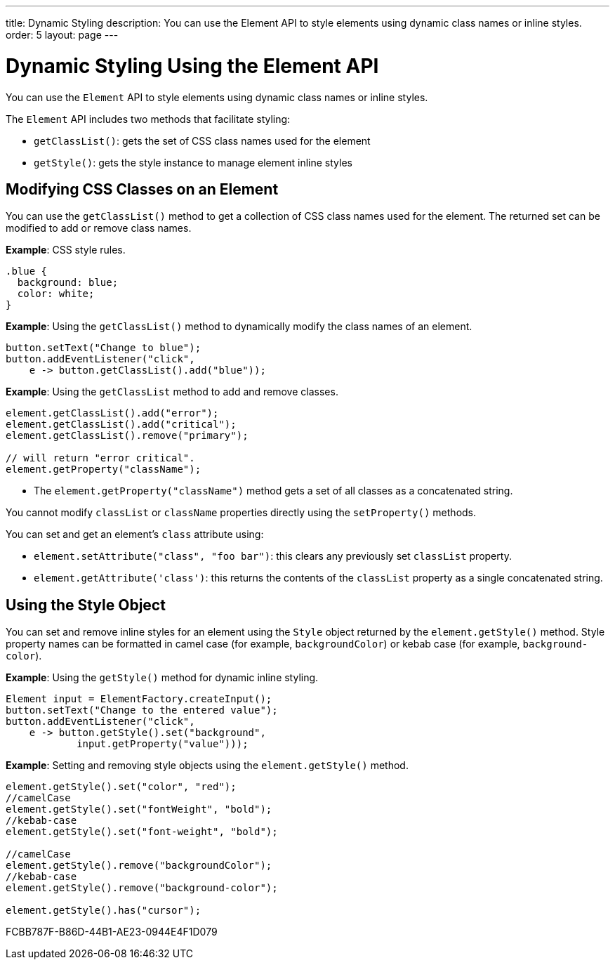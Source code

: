 ---
title: Dynamic Styling
description: You can use the Element API to style elements using dynamic class names or inline styles.
order: 5
layout: page
---

= Dynamic Styling Using the Element API

You can use the [classname]`Element` API to style elements using dynamic class names or inline styles.

The [classname]`Element` API includes two methods that facilitate styling:

* [methodname]`getClassList()`: gets the set of CSS class names used for the element
* [methodname]`getStyle()`: gets the style instance to manage element inline styles

== Modifying CSS Classes on an Element

You can use the [methodname]`getClassList()` method to get a collection of CSS class names used for the element.
The returned set can be modified to add or remove class names.

*Example*: CSS style rules.

[source,css]
----
.blue {
  background: blue;
  color: white;
}
----

*Example*: Using the [methodname]`getClassList()` method to dynamically modify the class names of an element.
[source,java]
----
button.setText("Change to blue");
button.addEventListener("click",
    e -> button.getClassList().add("blue"));
----

*Example*: Using the `getClassList` method to add and remove classes.

[source,java]
----
element.getClassList().add("error");
element.getClassList().add("critical");
element.getClassList().remove("primary");

// will return "error critical".
element.getProperty("className");
----

* The [methodname]`element.getProperty("className")` method gets a set of all classes as a concatenated string.

You cannot modify `classList` or `className` properties directly using the [methodname]`setProperty()` methods.

You can set and get an element's `class` attribute using:

* [methodname]`element.setAttribute("class", "foo bar")`: this clears any previously set `classList` property.

* [methodname]`element.getAttribute('class')`: this returns the contents of the `classList` property as a single concatenated string.

== Using the Style Object

You can set and remove inline styles for an element using the [classname]`Style` object returned by the [methodname]`element.getStyle()` method.
Style property names can be formatted in camel case (for example, `backgroundColor`) or kebab case (for example, `background-color`).

*Example*: Using the [methodname]`getStyle()` method for dynamic inline styling.
[source,java]
----
Element input = ElementFactory.createInput();
button.setText("Change to the entered value");
button.addEventListener("click",
    e -> button.getStyle().set("background",
            input.getProperty("value")));
----

*Example*: Setting and removing style objects using the [methodname]`element.getStyle()` method.

[source,java]
----
element.getStyle().set("color", "red");
//camelCase
element.getStyle().set("fontWeight", "bold");
//kebab-case
element.getStyle().set("font-weight", "bold");

//camelCase
element.getStyle().remove("backgroundColor");
//kebab-case
element.getStyle().remove("background-color");

element.getStyle().has("cursor");
----


[.discussion-id]
FCBB787F-B86D-44B1-AE23-0944E4F1D079

